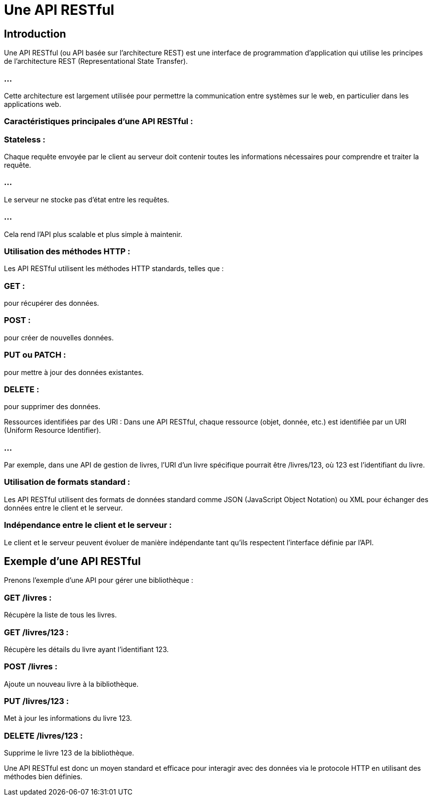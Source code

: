 = Une API RESTful
:revealjs_theme: beige
:source-highlighter: highlight.js
:icons: font


== Introduction

Une API RESTful (ou API basée sur l'architecture REST) est une interface de programmation d'application qui utilise les principes de l'architecture REST (Representational State Transfer). 

=== ...

Cette architecture est largement utilisée pour permettre la communication entre systèmes sur le web, en particulier dans les applications web.

=== Caractéristiques principales d'une API RESTful :

=== Stateless : 

Chaque requête envoyée par le client au serveur doit contenir toutes les informations nécessaires pour comprendre et traiter la requête. 

=== ...

Le serveur ne stocke pas d'état entre les requêtes. 

=== ...

Cela rend l'API plus scalable et plus simple à maintenir.

=== Utilisation des méthodes HTTP : 

Les API RESTful utilisent les méthodes HTTP standards, telles que :

=== GET : 

pour récupérer des données.

=== POST : 

pour créer de nouvelles données.

=== PUT ou PATCH : 

pour mettre à jour des données existantes.

=== DELETE : 

pour supprimer des données.

Ressources identifiées par des URI : Dans une API RESTful, chaque ressource (objet, donnée, etc.) est identifiée par un URI (Uniform Resource Identifier). 

=== ...

Par exemple, dans une API de gestion de livres, l'URI d'un livre spécifique pourrait être /livres/123, où 123 est l'identifiant du livre.

=== Utilisation de formats standard : 

Les API RESTful utilisent des formats de données standard comme JSON (JavaScript Object Notation) ou XML pour échanger des données entre le client et le serveur.

=== Indépendance entre le client et le serveur : 

Le client et le serveur peuvent évoluer de manière indépendante tant qu'ils respectent l'interface définie par l'API.

== Exemple d'une API RESTful

Prenons l'exemple d'une API pour gérer une bibliothèque :

=== GET /livres : 

Récupère la liste de tous les livres.

=== GET /livres/123 : 

Récupère les détails du livre ayant l'identifiant 123.

=== POST /livres : 

Ajoute un nouveau livre à la bibliothèque.

=== PUT /livres/123 : 

Met à jour les informations du livre 123.

=== DELETE /livres/123 : 

Supprime le livre 123 de la bibliothèque.

Une API RESTful est donc un moyen standard et efficace pour interagir avec des données via le protocole HTTP en utilisant des méthodes bien définies.